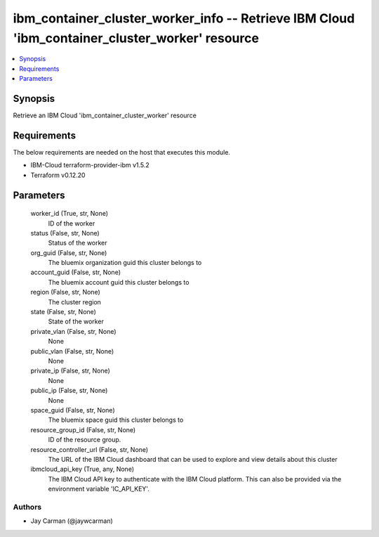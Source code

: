 
ibm_container_cluster_worker_info -- Retrieve IBM Cloud 'ibm_container_cluster_worker' resource
===============================================================================================

.. contents::
   :local:
   :depth: 1


Synopsis
--------

Retrieve an IBM Cloud 'ibm_container_cluster_worker' resource



Requirements
------------
The below requirements are needed on the host that executes this module.

- IBM-Cloud terraform-provider-ibm v1.5.2
- Terraform v0.12.20



Parameters
----------

  worker_id (True, str, None)
    ID of the worker


  status (False, str, None)
    Status of the worker


  org_guid (False, str, None)
    The bluemix organization guid this cluster belongs to


  account_guid (False, str, None)
    The bluemix account guid this cluster belongs to


  region (False, str, None)
    The cluster region


  state (False, str, None)
    State of the worker


  private_vlan (False, str, None)
    None


  public_vlan (False, str, None)
    None


  private_ip (False, str, None)
    None


  public_ip (False, str, None)
    None


  space_guid (False, str, None)
    The bluemix space guid this cluster belongs to


  resource_group_id (False, str, None)
    ID of the resource group.


  resource_controller_url (False, str, None)
    The URL of the IBM Cloud dashboard that can be used to explore and view details about this cluster


  ibmcloud_api_key (True, any, None)
    The IBM Cloud API key to authenticate with the IBM Cloud platform. This can also be provided via the environment variable 'IC_API_KEY'.













Authors
~~~~~~~

- Jay Carman (@jaywcarman)

